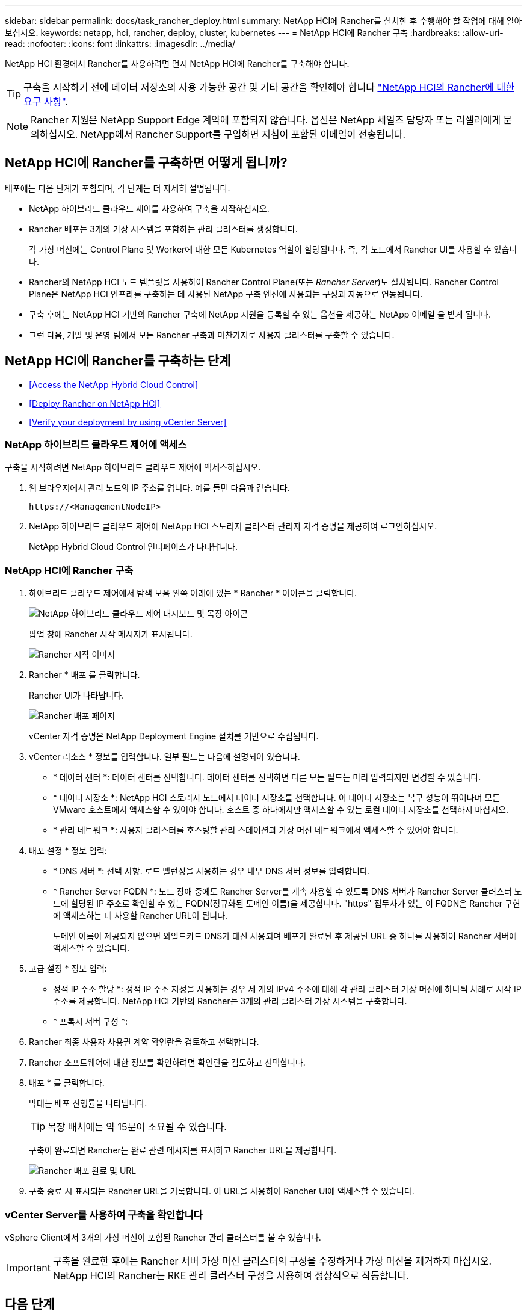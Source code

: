 ---
sidebar: sidebar 
permalink: docs/task_rancher_deploy.html 
summary: NetApp HCI에 Rancher를 설치한 후 수행해야 할 작업에 대해 알아보십시오. 
keywords: netapp, hci, rancher, deploy, cluster, kubernetes 
---
= NetApp HCI에 Rancher 구축
:hardbreaks:
:allow-uri-read: 
:nofooter: 
:icons: font
:linkattrs: 
:imagesdir: ../media/


[role="lead"]
NetApp HCI 환경에서 Rancher를 사용하려면 먼저 NetApp HCI에 Rancher를 구축해야 합니다.


TIP: 구축을 시작하기 전에 데이터 저장소의 사용 가능한 공간 및 기타 공간을 확인해야 합니다 link:rancher_prereqs_overview.html["NetApp HCI의 Rancher에 대한 요구 사항"].


NOTE: Rancher 지원은 NetApp Support Edge 계약에 포함되지 않습니다. 옵션은 NetApp 세일즈 담당자 또는 리셀러에게 문의하십시오. NetApp에서 Rancher Support를 구입하면 지침이 포함된 이메일이 전송됩니다.



== NetApp HCI에 Rancher를 구축하면 어떻게 됩니까?

배포에는 다음 단계가 포함되며, 각 단계는 더 자세히 설명됩니다.

* NetApp 하이브리드 클라우드 제어를 사용하여 구축을 시작하십시오.
* Rancher 배포는 3개의 가상 시스템을 포함하는 관리 클러스터를 생성합니다.
+
각 가상 머신에는 Control Plane 및 Worker에 대한 모든 Kubernetes 역할이 할당됩니다. 즉, 각 노드에서 Rancher UI를 사용할 수 있습니다.

* Rancher의 NetApp HCI 노드 템플릿을 사용하여 Rancher Control Plane(또는 _Rancher Server_)도 설치됩니다. Rancher Control Plane은 NetApp HCI 인프라를 구축하는 데 사용된 NetApp 구축 엔진에 사용되는 구성과 자동으로 연동됩니다.
* 구축 후에는 NetApp HCI 기반의 Rancher 구축에 NetApp 지원을 등록할 수 있는 옵션을 제공하는 NetApp 이메일 을 받게 됩니다.
* 그런 다음, 개발 및 운영 팀에서 모든 Rancher 구축과 마찬가지로 사용자 클러스터를 구축할 수 있습니다.




== NetApp HCI에 Rancher를 구축하는 단계

* <<Access the NetApp Hybrid Cloud Control>>
* <<Deploy Rancher on NetApp HCI>>
* <<Verify your deployment by using vCenter Server>>




=== NetApp 하이브리드 클라우드 제어에 액세스

구축을 시작하려면 NetApp 하이브리드 클라우드 제어에 액세스하십시오.

. 웹 브라우저에서 관리 노드의 IP 주소를 엽니다. 예를 들면 다음과 같습니다.
+
[listing]
----
https://<ManagementNodeIP>
----
. NetApp 하이브리드 클라우드 제어에 NetApp HCI 스토리지 클러스터 관리자 자격 증명을 제공하여 로그인하십시오.
+
NetApp Hybrid Cloud Control 인터페이스가 나타납니다.





=== NetApp HCI에 Rancher 구축

. 하이브리드 클라우드 제어에서 탐색 모음 왼쪽 아래에 있는 * Rancher * 아이콘을 클릭합니다.
+
image::rancher_hcc_dashboard.png[NetApp 하이브리드 클라우드 제어 대시보드 및 목장 아이콘]

+
팝업 창에 Rancher 시작 메시지가 표시됩니다.

+
image::rancher_hcc_getstarted.png[Rancher 시작 이미지]

. Rancher * 배포 를 클릭합니다.
+
Rancher UI가 나타납니다.

+
image::rancher_hcc_deploy_vcenter.png[Rancher 배포 페이지]

+
vCenter 자격 증명은 NetApp Deployment Engine 설치를 기반으로 수집됩니다.

. vCenter 리소스 * 정보를 입력합니다. 일부 필드는 다음에 설명되어 있습니다.
+
** * 데이터 센터 *: 데이터 센터를 선택합니다. 데이터 센터를 선택하면 다른 모든 필드는 미리 입력되지만 변경할 수 있습니다.
** * 데이터 저장소 *: NetApp HCI 스토리지 노드에서 데이터 저장소를 선택합니다. 이 데이터 저장소는 복구 성능이 뛰어나며 모든 VMware 호스트에서 액세스할 수 있어야 합니다. 호스트 중 하나에서만 액세스할 수 있는 로컬 데이터 저장소를 선택하지 마십시오.
** * 관리 네트워크 *: 사용자 클러스터를 호스팅할 관리 스테이션과 가상 머신 네트워크에서 액세스할 수 있어야 합니다.


. 배포 설정 * 정보 입력:
+
** * DNS 서버 *: 선택 사항. 로드 밸런싱을 사용하는 경우 내부 DNS 서버 정보를 입력합니다.
** * Rancher Server FQDN *: 노드 장애 중에도 Rancher Server를 계속 사용할 수 있도록 DNS 서버가 Rancher Server 클러스터 노드에 할당된 IP 주소로 확인할 수 있는 FQDN(정규화된 도메인 이름)을 제공합니다. "https" 접두사가 있는 이 FQDN은 Rancher 구현에 액세스하는 데 사용할 Rancher URL이 됩니다.
+
도메인 이름이 제공되지 않으면 와일드카드 DNS가 대신 사용되며 배포가 완료된 후 제공된 URL 중 하나를 사용하여 Rancher 서버에 액세스할 수 있습니다.



. 고급 설정 * 정보 입력:
+
** 정적 IP 주소 할당 *: 정적 IP 주소 지정을 사용하는 경우 세 개의 IPv4 주소에 대해 각 관리 클러스터 가상 머신에 하나씩 차례로 시작 IP 주소를 제공합니다. NetApp HCI 기반의 Rancher는 3개의 관리 클러스터 가상 시스템을 구축합니다.
** * 프록시 서버 구성 *:


. Rancher 최종 사용자 사용권 계약 확인란을 검토하고 선택합니다.
. Rancher 소프트웨어에 대한 정보를 확인하려면 확인란을 검토하고 선택합니다.
. 배포 * 를 클릭합니다.
+
막대는 배포 진행률을 나타냅니다.

+

TIP: 목장 배치에는 약 15분이 소요될 수 있습니다.

+
구축이 완료되면 Rancher는 완료 관련 메시지를 표시하고 Rancher URL을 제공합니다.

+
image::rancher_deploy_complete_url.png[Rancher 배포 완료 및 URL]

. 구축 종료 시 표시되는 Rancher URL을 기록합니다. 이 URL을 사용하여 Rancher UI에 액세스할 수 있습니다.




=== vCenter Server를 사용하여 구축을 확인합니다

vSphere Client에서 3개의 가상 머신이 포함된 Rancher 관리 클러스터를 볼 수 있습니다.


IMPORTANT: 구축을 완료한 후에는 Rancher 서버 가상 머신 클러스터의 구성을 수정하거나 가상 머신을 제거하지 마십시오. NetApp HCI의 Rancher는 RKE 관리 클러스터 구성을 사용하여 정상적으로 작동합니다.



== 다음 단계

배포 후 다음을 수행할 수 있습니다.

* link:task_rancher_post-deploy.html["구축 후 작업 완료"]
* link:task_rancher_trident.html["NetApp HCI에 Rancher가 있는 Trident를 설치합니다"]
* link:task_rancher_deploy_user_clusters.html["사용자 클러스터 및 애플리케이션 배포"]
* link:task_rancher_manage.html["NetApp HCI에서 Rancher를 관리합니다"]
* link:task_rancher_monitor.html["NetApp HCI의 Rancher 모니터링"]


[discrete]
== 자세한 내용을 확인하십시오

* https://kb.netapp.com/Advice_and_Troubleshooting/Data_Storage_Software/Management_services_for_Element_Software_and_NetApp_HCI/NetApp_HCI_and_Rancher_troubleshooting["Rancher 배포 문제 해결"]
* https://rancher.com/docs/rancher/v2.x/en/overview/architecture/["아키텍처에 대한 Rancher 문서"^]
* https://rancher.com/docs/rancher/v2.x/en/overview/concepts/["Rancher용 Kubernetes 용어"]
* https://www.netapp.com/us/documentation/hci.aspx["NetApp HCI 리소스 페이지를 참조하십시오"^]

